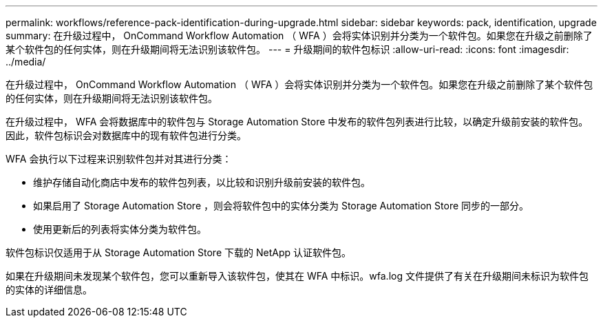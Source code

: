 ---
permalink: workflows/reference-pack-identification-during-upgrade.html 
sidebar: sidebar 
keywords: pack, identification, upgrade 
summary: 在升级过程中， OnCommand Workflow Automation （ WFA ）会将实体识别并分类为一个软件包。如果您在升级之前删除了某个软件包的任何实体，则在升级期间将无法识别该软件包。 
---
= 升级期间的软件包标识
:allow-uri-read: 
:icons: font
:imagesdir: ../media/


[role="lead"]
在升级过程中， OnCommand Workflow Automation （ WFA ）会将实体识别并分类为一个软件包。如果您在升级之前删除了某个软件包的任何实体，则在升级期间将无法识别该软件包。

在升级过程中， WFA 会将数据库中的软件包与 Storage Automation Store 中发布的软件包列表进行比较，以确定升级前安装的软件包。因此，软件包标识会对数据库中的现有软件包进行分类。

WFA 会执行以下过程来识别软件包并对其进行分类：

* 维护存储自动化商店中发布的软件包列表，以比较和识别升级前安装的软件包。
* 如果启用了 Storage Automation Store ，则会将软件包中的实体分类为 Storage Automation Store 同步的一部分。
* 使用更新后的列表将实体分类为软件包。


软件包标识仅适用于从 Storage Automation Store 下载的 NetApp 认证软件包。

如果在升级期间未发现某个软件包，您可以重新导入该软件包，使其在 WFA 中标识。wfa.log 文件提供了有关在升级期间未标识为软件包的实体的详细信息。
